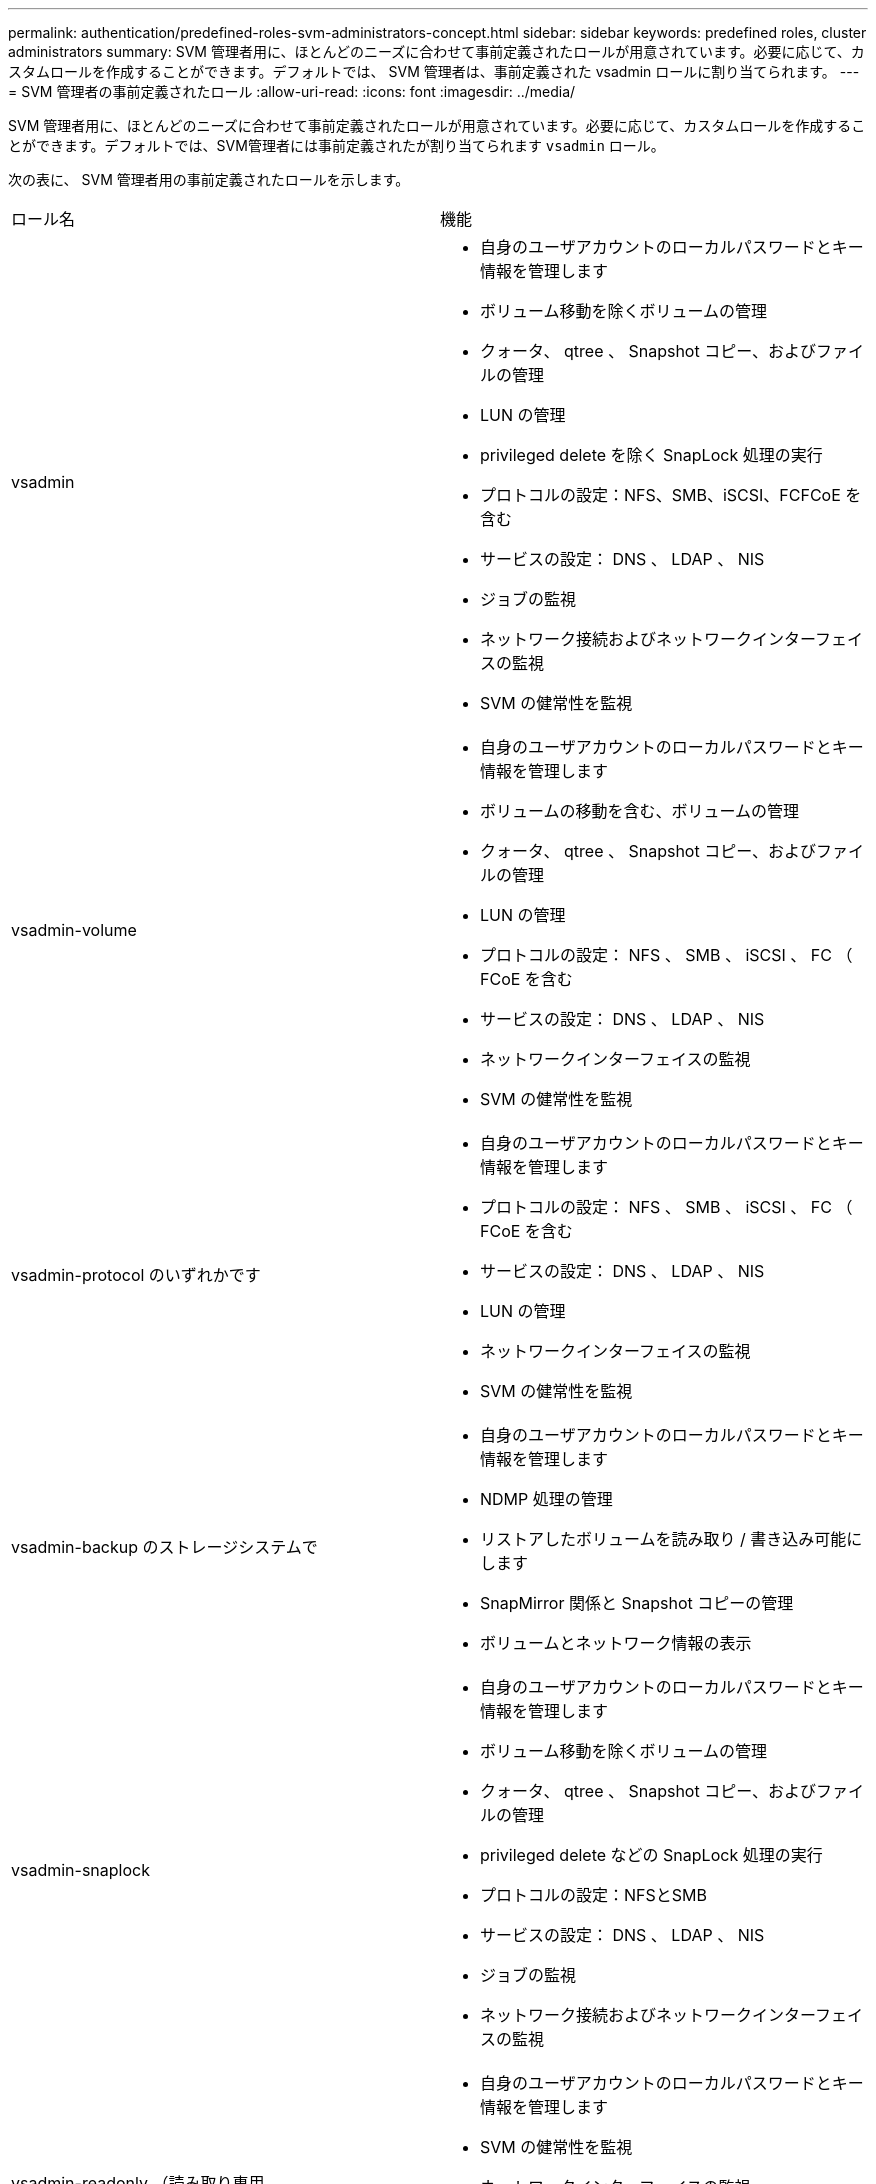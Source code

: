 ---
permalink: authentication/predefined-roles-svm-administrators-concept.html 
sidebar: sidebar 
keywords: predefined roles, cluster administrators 
summary: SVM 管理者用に、ほとんどのニーズに合わせて事前定義されたロールが用意されています。必要に応じて、カスタムロールを作成することができます。デフォルトでは、 SVM 管理者は、事前定義された vsadmin ロールに割り当てられます。 
---
= SVM 管理者の事前定義されたロール
:allow-uri-read: 
:icons: font
:imagesdir: ../media/


[role="lead"]
SVM 管理者用に、ほとんどのニーズに合わせて事前定義されたロールが用意されています。必要に応じて、カスタムロールを作成することができます。デフォルトでは、SVM管理者には事前定義されたが割り当てられます `vsadmin` ロール。

次の表に、 SVM 管理者用の事前定義されたロールを示します。

|===


| ロール名 | 機能 


 a| 
vsadmin
 a| 
* 自身のユーザアカウントのローカルパスワードとキー情報を管理します
* ボリューム移動を除くボリュームの管理
* クォータ、 qtree 、 Snapshot コピー、およびファイルの管理
* LUN の管理
* privileged delete を除く SnapLock 処理の実行
* プロトコルの設定：NFS、SMB、iSCSI、FCFCoE を含む
* サービスの設定： DNS 、 LDAP 、 NIS
* ジョブの監視
* ネットワーク接続およびネットワークインターフェイスの監視
* SVM の健常性を監視




 a| 
vsadmin-volume
 a| 
* 自身のユーザアカウントのローカルパスワードとキー情報を管理します
* ボリュームの移動を含む、ボリュームの管理
* クォータ、 qtree 、 Snapshot コピー、およびファイルの管理
* LUN の管理
* プロトコルの設定： NFS 、 SMB 、 iSCSI 、 FC （ FCoE を含む
* サービスの設定： DNS 、 LDAP 、 NIS
* ネットワークインターフェイスの監視
* SVM の健常性を監視




 a| 
vsadmin-protocol のいずれかです
 a| 
* 自身のユーザアカウントのローカルパスワードとキー情報を管理します
* プロトコルの設定： NFS 、 SMB 、 iSCSI 、 FC （ FCoE を含む
* サービスの設定： DNS 、 LDAP 、 NIS
* LUN の管理
* ネットワークインターフェイスの監視
* SVM の健常性を監視




 a| 
vsadmin-backup のストレージシステムで
 a| 
* 自身のユーザアカウントのローカルパスワードとキー情報を管理します
* NDMP 処理の管理
* リストアしたボリュームを読み取り / 書き込み可能にします
* SnapMirror 関係と Snapshot コピーの管理
* ボリュームとネットワーク情報の表示




 a| 
vsadmin-snaplock
 a| 
* 自身のユーザアカウントのローカルパスワードとキー情報を管理します
* ボリューム移動を除くボリュームの管理
* クォータ、 qtree 、 Snapshot コピー、およびファイルの管理
* privileged delete などの SnapLock 処理の実行
* プロトコルの設定：NFSとSMB
* サービスの設定： DNS 、 LDAP 、 NIS
* ジョブの監視
* ネットワーク接続およびネットワークインターフェイスの監視




 a| 
vsadmin-readonly （読み取り専用
 a| 
* 自身のユーザアカウントのローカルパスワードとキー情報を管理します
* SVM の健常性を監視
* ネットワークインターフェイスの監視
* ボリュームと LUN を表示します
* サービスとプロトコルの表示


|===